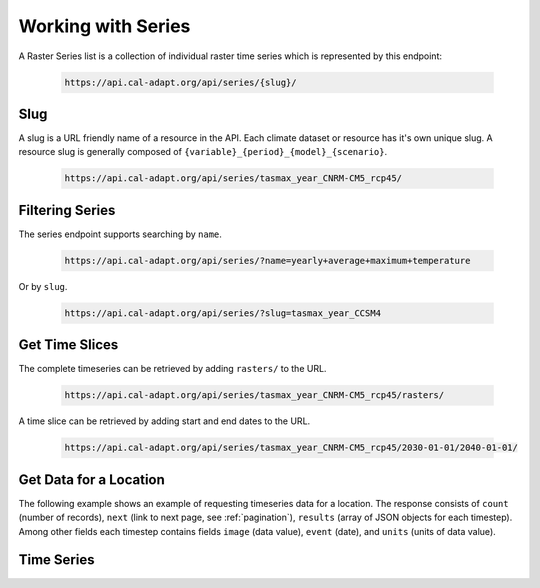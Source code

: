 .. _working-with-series:

************************
Working with Series
************************

A Raster Series list is a collection of individual raster time series which is represented by this endpoint:

  .. sourcecode:: xml

    https://api.cal-adapt.org/api/series/{slug}/


Slug
-----

A slug is a URL friendly name of a resource in the API. Each climate dataset or resource has it's own unique slug. A resource slug is generally composed of ``{variable}_{period}_{model}_{scenario}``.

  .. sourcecode:: xml

    https://api.cal-adapt.org/api/series/tasmax_year_CNRM-CM5_rcp45/


.. _filtering-series:

Filtering Series
--------------------

The series endpoint supports searching by ``name``.

  .. sourcecode:: xml

    https://api.cal-adapt.org/api/series/?name=yearly+average+maximum+temperature

Or by ``slug``.

  .. sourcecode:: xml

    https://api.cal-adapt.org/api/series/?slug=tasmax_year_CCSM4


Get Time Slices
------------------

The complete timeseries can be retrieved by adding ``rasters/`` to the URL.

  .. sourcecode:: xml

    https://api.cal-adapt.org/api/series/tasmax_year_CNRM-CM5_rcp45/rasters/

A time slice can be retrieved by adding start and end dates to the URL.

  .. sourcecode:: xml

    https://api.cal-adapt.org/api/series/tasmax_year_CNRM-CM5_rcp45/2030-01-01/2040-01-01/


Get Data for a Location
-------------------------

The following example shows an example of requesting timeseries data for a location. The response consists of ``count`` (number of records), ``next`` (link to next page, see :ref:`pagination`), ``results`` (array of JSON objects for each timestep). Among other fields each timestep contains fields  ``image`` (data value), ``event`` (date), and ``units`` (units of data value).

.. http:get:: /api/series/{slug}/rasters/?g=POINT(-121.46+38.58)

   Data for annual averages of Maximum Temperature projections at location (longitude -121.46, latitude 38.58) for CNRM-CM5 model and RCP 4.5 scenario.

   **Example request**:

   .. sourcecode:: http

      GET /api/series/tasmax_year_CNRM-CM5_rcp45/rasters/?g=POINT(-121.46+38.58) HTTP/1.1
      Host: api.cal-adapt.org
      Accept: application/json

   **Example response**:

   .. sourcecode:: http

      HTTP/1.1 200 OK
      Allow: GET, POST, OPTIONS
      Content-Type: application/json
      Vary: Accept

      {
        "count": 95,
        "next": "https://api.cal-adapt.org/api/series/tasmax_year_CNRM-CM5_rcp45/rasters/?g=POINT%28-121.46+38.58%29&page=2",
        "previous": null,
        "results": [{
            "id": 10521,
            "tileurl": "https://api.cal-adapt.org/tiles/tasmax_year_CNRM-CM5_rcp45_2006/{z}/{x}/{y}.png",
            "url": "https://api.cal-adapt.org/api/rstores/tasmax_year_CNRM-CM5_rcp45_2006/",
            "image": 297.9866027832031,
            "width": 179,
            "height": 195,
            "geom": "POLYGON ((-124.5625 31.5625, -113.375 31.5625, -113.375 43.75, -124.5625 43.75, -124.5625 31.5625))",
            "event": "2006-01-01",
            "srs": "GEOGCS[\"WGS 84\",DATUM[\"WGS_1984\",SPHEROID[\"WGS 84\",6378137,298.257223563,AUTHORITY[\"EPSG\",\"7030\"]],AUTHORITY[\"EPSG\",\"6326\"]],PRIMEM[\"Greenwich\",0],UNIT[\"degree\",0.0174532925199433],AUTHORITY[\"EPSG\",\"4326\"]]",
            "minval": 279.1251220703125,
            "maxval": 307.180908203125,
            "nodata": 1.0000000150474662e+30,
            "xpixsize": 0.0625,
            "ypixsize": -0.0625,
            "name": "yearly average maximum temperature CNRM-CM5 RCP 4.5",
            "slug": "tasmax_year_CNRM-CM5_rcp45_2006",
            "units": "K"
        }, {
            "id": 10522,
            "tileurl": "https://api.cal-adapt.org/tiles/tasmax_year_CNRM-CM5_rcp45_2007/{z}/{x}/{y}.png",
            "url": "https://api.cal-adapt.org/api/rstores/tasmax_year_CNRM-CM5_rcp45_2007/",
            "image": 297.7721862792969,
            "width": 179,
            "height": 195,
            "geom": "POLYGON ((-124.5625 31.5625, -113.375 31.5625, -113.375 43.75, -124.5625 43.75, -124.5625 31.5625))",
            "event": "2007-01-01",
            "srs": "GEOGCS[\"WGS 84\",DATUM[\"WGS_1984\",SPHEROID[\"WGS 84\",6378137,298.257223563,AUTHORITY[\"EPSG\",\"7030\"]],AUTHORITY[\"EPSG\",\"6326\"]],PRIMEM[\"Greenwich\",0],UNIT[\"degree\",0.0174532925199433],AUTHORITY[\"EPSG\",\"4326\"]]",
            "minval": 278.38330078125,
            "maxval": 307.52490234375,
            "nodata": 1.0000000150474662e+30,
            "xpixsize": 0.0625,
            "ypixsize": -0.0625,
            "name": "yearly average maximum temperature CNRM-CM5 RCP 4.5",
            "slug": "tasmax_year_CNRM-CM5_rcp45_2007",
            "units": "K"
        }]
      }

   :query g: a geometry (point, line, polygon) as GeoJSON, WKT, GML or KML
   :query bbox: a bounding box in the form of x1,y1,x2,y2
   :query pagesize: number of records, default is 10
   :query format: ``json`` or ``tif.zip``
   :query stat: one of ``mean``, ``max``, ``min``, ``count``, ``median``, ``std``, ``var`` for spatial aggregation by polygon/line geometry provided by the ``g`` param.
   :reqheader Accept: the response content type depends on
                      :mailheader:`Accept` header
   :resheader Content-Type: this depends on :mailheader:`Accept`
                            header of request
   :statuscode 200: no error
   :statuscode 400: something is askew with the request, check the error message
   :statuscode 404: the slug may be incorrect
   :statuscode 500: something's wrong on our end


Time Series
-----------
.. http:get:: /api/series/{slug}/events/

   Return the full time series for any location, with optional temporal and/or rolling aggregations applied.

   :arg slug: series slug identifier
   :query g: a geometry (point, line, polygon) as GeoJSON, WKT, GML or KML
   :query stat: one of ``max``, ``mean``, ``median``, ``min``, ``sum`` for spatial aggregation by polygon/line provided by the ``g`` param, defaults to ``mean``
   :query freq: resampling frequency string such as ``M``, ``A``, ``10A``, or any `Pandas offset <http://pandas.pydata.org/pandas-docs/stable/user_guide/timeseries.html#dateoffset-objects>`_
   :query rolling: rolling statistic, one of ``max``, ``mean``, ``median``, ``min``, ``sum``
   :query integer window: rolling window size
   :query float thresh: only return values above a given threshold
   :query boolean imperial: use imperial units, defaults to false
   :query format: ``json`` or ``csv``
   :query integer pagesize: number of records, default is 10
   :reqheader Accept: the response content type depends on
                      :mailheader:`Accept` header
   :resheader Content-Type: this depends on :mailheader:`Accept`
                            header of request
   :statuscode 200: no error
   :statuscode 400: something is askew with the request, check the error message
   :statuscode 404: the slug may be incorrect
   :statuscode 500: something's wrong on our end

   **Example request**:

   .. sourcecode:: http

      GET /api/series/tasmax_day_HadGEM2-ES_rcp85/events/?g=POINT(-121.46+38.58)&freq=M HTTP/1.1
      Host: api.cal-adapt.org
      Accept: application/json

   **Response**:

   .. sourcecode:: http

      HTTP/1.1 200 OK
      Vary: Accept
      Content-Type: application/json

      {
      "columns": [
          "min",
          "mean",
          "max",
          "std",
          "count"
      ],
      "data": [
          [
              275.4864807129,
              283.8988342285,
              288.8237304688,
              3.3650608063,
              31
          ],
          [
              283.4172058105,
              290.7746276855,
              298.8256835938,
              3.4072315693,
              28
          ],
          [
              286.8976745605,
              293.8493652344,
              300.5709533691,
              4.2584190369,
              31
          ],
      ],
      "index": [
          "2006-01-31T00:00:00Z",
          "2006-02-28T00:00:00Z",
          "2006-03-31T00:00:00Z",
      ]}

.. http:post:: /api/series/{slug}/events/

   Use POST when providing a feature set to return data for multiple locations.

   :query features: file upload to provide multiple geometries as part of a feature set, any `OGR supported <https://gdal.org/ogr_formats.html>`_ format or zip file
